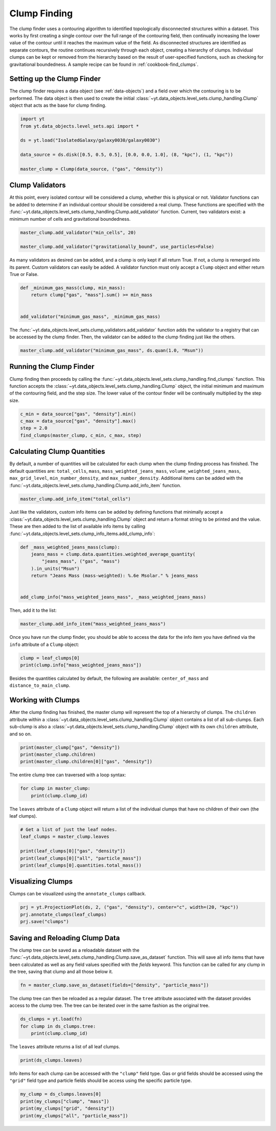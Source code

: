.. _clump_finding:

Clump Finding
=============

The clump finder uses a contouring algorithm to identified topologically
disconnected structures within a dataset.  This works by first creating a
single contour over the full range of the contouring field, then continually
increasing the lower value of the contour until it reaches the maximum value
of the field.  As disconnected structures are identified as separate contours,
the routine continues recursively through each object, creating a hierarchy of
clumps.  Individual clumps can be kept or removed from the hierarchy based on
the result of user-specified functions, such as checking for gravitational
boundedness.  A sample recipe can be found in :ref:`cookbook-find_clumps`.

Setting up the Clump Finder
---------------------------

The clump finder requires a data object (see :ref:`data-objects`) and a field
over which the contouring is to be performed.  The data object is then used
to create the initial
:class:`~yt.data_objects.level_sets.clump_handling.Clump` object that
acts as the base for clump finding.

.. code:: python

   import yt
   from yt.data_objects.level_sets.api import *

   ds = yt.load("IsolatedGalaxy/galaxy0030/galaxy0030")

   data_source = ds.disk([0.5, 0.5, 0.5], [0.0, 0.0, 1.0], (8, "kpc"), (1, "kpc"))

   master_clump = Clump(data_source, ("gas", "density"))

Clump Validators
----------------

At this point, every isolated contour will be considered a clump,
whether this is physical or not.  Validator functions can be added to
determine if an individual contour should be considered a real clump.
These functions are specified with the
:func:`~yt.data_objects.level_sets.clump_handling.Clump.add_validator`
function.  Current, two validators exist: a minimum number of cells and gravitational
boundedness.

.. code:: python

   master_clump.add_validator("min_cells", 20)

   master_clump.add_validator("gravitationally_bound", use_particles=False)

As many validators as desired can be added, and a clump is only kept if all
return True.  If not, a clump is remerged into its parent.  Custom validators
can easily be added.  A validator function must only accept a ``Clump`` object
and either return True or False.

.. code:: python

   def _minimum_gas_mass(clump, min_mass):
       return clump["gas", "mass"].sum() >= min_mass


   add_validator("minimum_gas_mass", _minimum_gas_mass)

The :func:`~yt.data_objects.level_sets.clump_validators.add_validator`
function adds the validator to a registry that can
be accessed by the clump finder.  Then, the validator can be added to the
clump finding just like the others.

.. code:: python

   master_clump.add_validator("minimum_gas_mass", ds.quan(1.0, "Msun"))

Running the Clump Finder
------------------------

Clump finding then proceeds by calling the
:func:`~yt.data_objects.level_sets.clump_handling.find_clumps` function.
This function accepts the
:class:`~yt.data_objects.level_sets.clump_handling.Clump` object, the initial
minimum and maximum of the contouring field, and the step size.  The lower value
of the contour finder will be continually multiplied by the step size.

.. code:: python

   c_min = data_source["gas", "density"].min()
   c_max = data_source["gas", "density"].max()
   step = 2.0
   find_clumps(master_clump, c_min, c_max, step)

Calculating Clump Quantities
----------------------------

By default, a number of quantities will be calculated for each clump when the
clump finding process has finished.  The default quantities are: ``total_cells``,
``mass``, ``mass_weighted_jeans_mass``, ``volume_weighted_jeans_mass``,
``max_grid_level``, ``min_number_density``, and ``max_number_density``.
Additional items can be added with the
:func:`~yt.data_objects.level_sets.clump_handling.Clump.add_info_item`
function.

.. code:: python

   master_clump.add_info_item("total_cells")

Just like the validators, custom info items can be added by defining functions
that minimally accept a
:class:`~yt.data_objects.level_sets.clump_handling.Clump` object and return
a format string to be printed and the value.  These are then added to the list
of available info items by calling
:func:`~yt.data_objects.level_sets.clump_info_items.add_clump_info`:

.. code:: python

   def _mass_weighted_jeans_mass(clump):
       jeans_mass = clump.data.quantities.weighted_average_quantity(
           "jeans_mass", ("gas", "mass")
       ).in_units("Msun")
       return "Jeans Mass (mass-weighted): %.6e Msolar." % jeans_mass


   add_clump_info("mass_weighted_jeans_mass", _mass_weighted_jeans_mass)

Then, add it to the list:

.. code:: python

   master_clump.add_info_item("mass_weighted_jeans_mass")

Once you have run the clump finder, you should be able to access the data for
the info item you have defined via the ``info`` attribute of a ``Clump`` object:

.. code:: python

   clump = leaf_clumps[0]
   print(clump.info["mass_weighted_jeans_mass"])

Besides the quantities calculated by default, the following are available:
``center_of_mass`` and ``distance_to_main_clump``.

Working with Clumps
-------------------

After the clump finding has finished, the master clump will represent the top
of a hierarchy of clumps.  The ``children`` attribute within a
:class:`~yt.data_objects.level_sets.clump_handling.Clump` object
contains a list of all sub-clumps.  Each sub-clump is also a
:class:`~yt.data_objects.level_sets.clump_handling.Clump` object
with its own ``children`` attribute, and so on.

.. code:: python

   print(master_clump["gas", "density"])
   print(master_clump.children)
   print(master_clump.children[0]["gas", "density"])

The entire clump tree can traversed with a loop syntax:

.. code:: python

   for clump in master_clump:
       print(clump.clump_id)

The ``leaves`` attribute of a ``Clump`` object will return a list of the
individual clumps that have no children of their own (the leaf clumps).

.. code:: python

   # Get a list of just the leaf nodes.
   leaf_clumps = master_clump.leaves

   print(leaf_clumps[0]["gas", "density"])
   print(leaf_clumps[0]["all", "particle_mass"])
   print(leaf_clumps[0].quantities.total_mass())

Visualizing Clumps
------------------

Clumps can be visualized using the ``annotate_clumps`` callback.

.. code:: python

   prj = yt.ProjectionPlot(ds, 2, ("gas", "density"), center="c", width=(20, "kpc"))
   prj.annotate_clumps(leaf_clumps)
   prj.save("clumps")

Saving and Reloading Clump Data
-------------------------------

The clump tree can be saved as a reloadable dataset with the
:func:`~yt.data_objects.level_sets.clump_handling.Clump.save_as_dataset`
function.  This will save all info items that have been calculated as well as
any field values specified with the *fields* keyword.  This function
can be called for any clump in the tree, saving that clump and all those
below it.

.. code:: python

   fn = master_clump.save_as_dataset(fields=["density", "particle_mass"])

The clump tree can then be reloaded as a regular dataset.  The ``tree`` attribute
associated with the dataset provides access to the clump tree.  The tree can be
iterated over in the same fashion as the original tree.

.. code:: python

   ds_clumps = yt.load(fn)
   for clump in ds_clumps.tree:
       print(clump.clump_id)

The ``leaves`` attribute returns a list of all leaf clumps.

.. code:: python

   print(ds_clumps.leaves)

Info items for each clump can be accessed with the ``"clump"`` field type.  Gas
or grid fields should be accessed using the ``"grid"`` field type and particle
fields should be access using the specific particle type.

.. code:: python

   my_clump = ds_clumps.leaves[0]
   print(my_clumps["clump", "mass"])
   print(my_clumps["grid", "density"])
   print(my_clumps["all", "particle_mass"])
